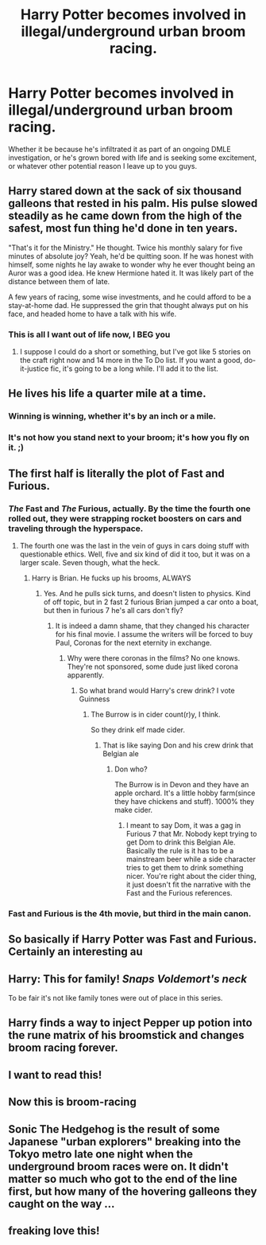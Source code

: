 #+TITLE: Harry Potter becomes involved in illegal/underground urban broom racing.

* Harry Potter becomes involved in illegal/underground urban broom racing.
:PROPERTIES:
:Author: Raesong
:Score: 294
:DateUnix: 1610453057.0
:DateShort: 2021-Jan-12
:FlairText: Prompt
:END:
Whether it be because he's infiltrated it as part of an ongoing DMLE investigation, or he's grown bored with life and is seeking some excitement, or whatever other potential reason I leave up to you guys.


** Harry stared down at the sack of six thousand galleons that rested in his palm. His pulse slowed steadily as he came down from the high of the safest, most fun thing he'd done in ten years.

"That's it for the Ministry." He thought. Twice his monthly salary for five minutes of absolute joy? Yeah, he'd be quitting soon. If he was honest with himself, some nights he lay awake to wonder why he ever thought being an Auror was a good idea. He knew Hermione hated it. It was likely part of the distance between them of late.

A few years of racing, some wise investments, and he could afford to be a stay-at-home dad. He suppressed the grin that thought always put on his face, and headed home to have a talk with his wife.
:PROPERTIES:
:Author: OldMarvelRPGFan
:Score: 155
:DateUnix: 1610458365.0
:DateShort: 2021-Jan-12
:END:

*** This is all I want out of life now, I BEG you
:PROPERTIES:
:Author: stabbiness
:Score: 24
:DateUnix: 1610482969.0
:DateShort: 2021-Jan-12
:END:

**** I suppose I could do a short or something, but I've got like 5 stories on the craft right now and 14 more in the To Do list. If you want a good, do-it-justice fic, it's going to be a long while. I'll add it to the list.
:PROPERTIES:
:Author: OldMarvelRPGFan
:Score: 19
:DateUnix: 1610484178.0
:DateShort: 2021-Jan-13
:END:


** He lives his life a quarter mile at a time.
:PROPERTIES:
:Author: EpicBeardMan
:Score: 99
:DateUnix: 1610462217.0
:DateShort: 2021-Jan-12
:END:

*** Winning is winning, whether it's by an inch or a mile.
:PROPERTIES:
:Author: Ok_Equivalent1337
:Score: 41
:DateUnix: 1610468155.0
:DateShort: 2021-Jan-12
:END:


*** It's not how you stand next to your broom; it's how you fly on it. ;)
:PROPERTIES:
:Author: thebestisthebest
:Score: 7
:DateUnix: 1610502357.0
:DateShort: 2021-Jan-13
:END:


** The first half is literally the plot of Fast and Furious.
:PROPERTIES:
:Author: Snoo-31074
:Score: 67
:DateUnix: 1610457187.0
:DateShort: 2021-Jan-12
:END:

*** /The/ Fast and /The/ Furious, actually. By the time the fourth one rolled out, they were strapping rocket boosters on cars and traveling through the hyperspace.
:PROPERTIES:
:Author: Revenant14_
:Score: 62
:DateUnix: 1610461559.0
:DateShort: 2021-Jan-12
:END:

**** The fourth one was the last in the vein of guys in cars doing stuff with questionable ethics. Well, five and six kind of did it too, but it was on a larger scale. Seven though, what the heck.
:PROPERTIES:
:Author: Ok_Equivalent1337
:Score: 23
:DateUnix: 1610468135.0
:DateShort: 2021-Jan-12
:END:

***** Harry is Brian. He fucks up his brooms, ALWAYS
:PROPERTIES:
:Author: Particular-Comfort40
:Score: 13
:DateUnix: 1610482139.0
:DateShort: 2021-Jan-12
:END:

****** Yes. And he pulls sick turns, and doesn't listen to physics. Kind of off topic, but in 2 fast 2 furious Brian jumped a car onto a boat, but then in furious 7 he's all cars don't fly?
:PROPERTIES:
:Author: Ok_Equivalent1337
:Score: 12
:DateUnix: 1610482557.0
:DateShort: 2021-Jan-12
:END:

******* It is indeed a damn shame, that they changed his character for his final movie. I assume the writers will be forced to buy Paul, Coronas for the next eternity in exchange.
:PROPERTIES:
:Author: Particular-Comfort40
:Score: 6
:DateUnix: 1610482825.0
:DateShort: 2021-Jan-12
:END:

******** Why were there coronas in the films? No one knows. They're not sponsored, some dude just liked corona apparently.
:PROPERTIES:
:Author: Ok_Equivalent1337
:Score: 6
:DateUnix: 1610482957.0
:DateShort: 2021-Jan-12
:END:

********* So what brand would Harry's crew drink? I vote Guinness
:PROPERTIES:
:Author: Particular-Comfort40
:Score: 7
:DateUnix: 1610483260.0
:DateShort: 2021-Jan-12
:END:

********** The Burrow is in cider count(r)y, I think.

So they drink elf made cider.
:PROPERTIES:
:Author: TheBlueSully
:Score: 4
:DateUnix: 1610485496.0
:DateShort: 2021-Jan-13
:END:

*********** That is like saying Don and his crew drink that Belgian ale
:PROPERTIES:
:Author: Particular-Comfort40
:Score: 4
:DateUnix: 1610486106.0
:DateShort: 2021-Jan-13
:END:

************ Don who?

The Burrow is in Devon and they have an apple orchard. It's a little hobby farm(since they have chickens and stuff). 1000% they make cider.
:PROPERTIES:
:Author: TheBlueSully
:Score: 2
:DateUnix: 1610486927.0
:DateShort: 2021-Jan-13
:END:

************* I meant to say Dom, it was a gag in Furious 7 that Mr. Nobody kept trying to get Dom to drink this Belgian Ale. Basically the rule is it has to be a mainstream beer while a side character tries to get them to drink something nicer. You're right about the cider thing, it just doesn't fit the narrative with the Fast and the Furious references.
:PROPERTIES:
:Author: Particular-Comfort40
:Score: 3
:DateUnix: 1610487321.0
:DateShort: 2021-Jan-13
:END:


*** Fast and Furious is the 4th movie, but third in the main canon.
:PROPERTIES:
:Author: Particular-Comfort40
:Score: 2
:DateUnix: 1610482869.0
:DateShort: 2021-Jan-12
:END:


** So basically if Harry Potter was Fast and Furious. Certainly an interesting au
:PROPERTIES:
:Author: gerstein03
:Score: 14
:DateUnix: 1610473541.0
:DateShort: 2021-Jan-12
:END:


** Harry: This for family! /Snaps Voldemort's neck/

To be fair it's not like family tones were out of place in this series.
:PROPERTIES:
:Author: JasonLeeDrake
:Score: 18
:DateUnix: 1610472460.0
:DateShort: 2021-Jan-12
:END:


** Harry finds a way to inject Pepper up potion into the rune matrix of his broomstick and changes broom racing forever.
:PROPERTIES:
:Author: berkeleyjake
:Score: 9
:DateUnix: 1610497289.0
:DateShort: 2021-Jan-13
:END:


** I want to read this!
:PROPERTIES:
:Author: Steffidovah
:Score: 5
:DateUnix: 1610468098.0
:DateShort: 2021-Jan-12
:END:


** Now this is broom-racing
:PROPERTIES:
:Author: 1crazydutchman
:Score: 6
:DateUnix: 1610477945.0
:DateShort: 2021-Jan-12
:END:


** Sonic The Hedgehog is the result of some Japanese "urban explorers" breaking into the Tokyo metro late one night when the underground broom races were on. It didn't matter so much who got to the end of the line first, but how many of the hovering galleons they caught on the way ...
:PROPERTIES:
:Author: HiddenAltAccount
:Score: 9
:DateUnix: 1610485466.0
:DateShort: 2021-Jan-13
:END:


** freaking love this!
:PROPERTIES:
:Author: thebestisthebest
:Score: 3
:DateUnix: 1610502331.0
:DateShort: 2021-Jan-13
:END:
